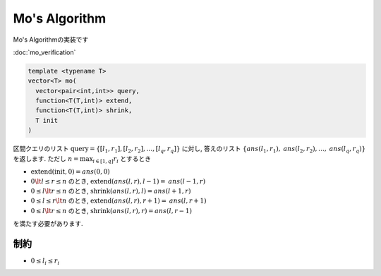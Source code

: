Mo's Algorithm
###############

Mo's Algorithmの実装です

:doc:`mo_verification`

.. code-block:: cpp

  template <typename T>
  vector<T> mo(
    vector<pair<int,int>> query,
    function<T(T,int)> extend,
    function<T(T,int)> shrink,
    T init
  )

区間クエリのリスト :math:`\mathrm{query} = \{[l_1,r_1], [l_2,r_2], \dots ,[l_q, r_q]\}` に対し, 答えのリスト :math:`\{\mathit{ans}(l_1,r_1),\mathit{ans}(l_2,r_2), \dots ,\mathit{ans}(l_q,r_q)\}`
を返します. ただし :math:`n = \max_{{i \in [1,q]}} r_i` とするとき

- :math:`\mathrm{extend}(\mathrm{init},0) = ans(0,0)`
- :math:`0 \lt l \le r \le n` のとき, :math:`\mathrm{extend}(\mathit{ans}(l,r),l-1) = \mathit{ans}(l-1,r)`
- :math:`0 \le l \lt r \le n` のとき, :math:`\mathrm{shrink}(\mathit{ans}(l,r),l) = \mathit{ans}(l+1,r)` 
- :math:`0 \le l \le r \lt n` のとき, :math:`\mathrm{extend}(\mathit{ans}(l,r),r+1) = \mathit{ans}(l,r+1)`
- :math:`0 \le l \lt r \le n` のとき, :math:`\mathrm{shrink}(\mathit{ans}(l,r),r) = \mathit{ans}(l,r-1)`

を満たす必要があります.

制約
=====
- :math:`0 \le l_i \le r_i`
